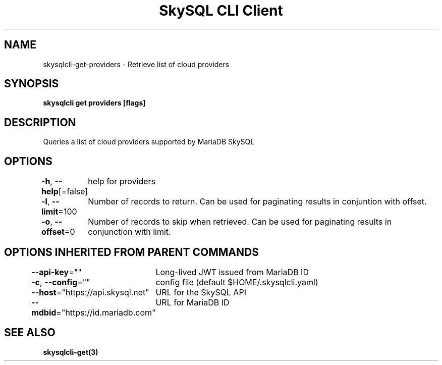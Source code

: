 .nh
.TH "SkySQL CLI Client" "3" "Mar 2022" "MariaDB Corporation" ""

.SH NAME
.PP
skysqlcli\-get\-providers \- Retrieve list of cloud providers


.SH SYNOPSIS
.PP
\fBskysqlcli get providers [flags]\fP


.SH DESCRIPTION
.PP
Queries a list of cloud providers supported by MariaDB SkySQL


.SH OPTIONS
.PP
\fB\-h\fP, \fB\-\-help\fP[=false]
	help for providers

.PP
\fB\-l\fP, \fB\-\-limit\fP=100
	Number of records to return. Can be used for paginating results in conjuntion with offset.

.PP
\fB\-o\fP, \fB\-\-offset\fP=0
	Number of records to skip when retrieved. Can be used for paginating results in conjunction with limit.


.SH OPTIONS INHERITED FROM PARENT COMMANDS
.PP
\fB\-\-api\-key\fP=""
	Long\-lived JWT issued from MariaDB ID

.PP
\fB\-c\fP, \fB\-\-config\fP=""
	config file (default $HOME/.skysqlcli.yaml)

.PP
\fB\-\-host\fP="https://api.skysql.net"
	URL for the SkySQL API

.PP
\fB\-\-mdbid\fP="https://id.mariadb.com"
	URL for MariaDB ID


.SH SEE ALSO
.PP
\fBskysqlcli\-get(3)\fP
